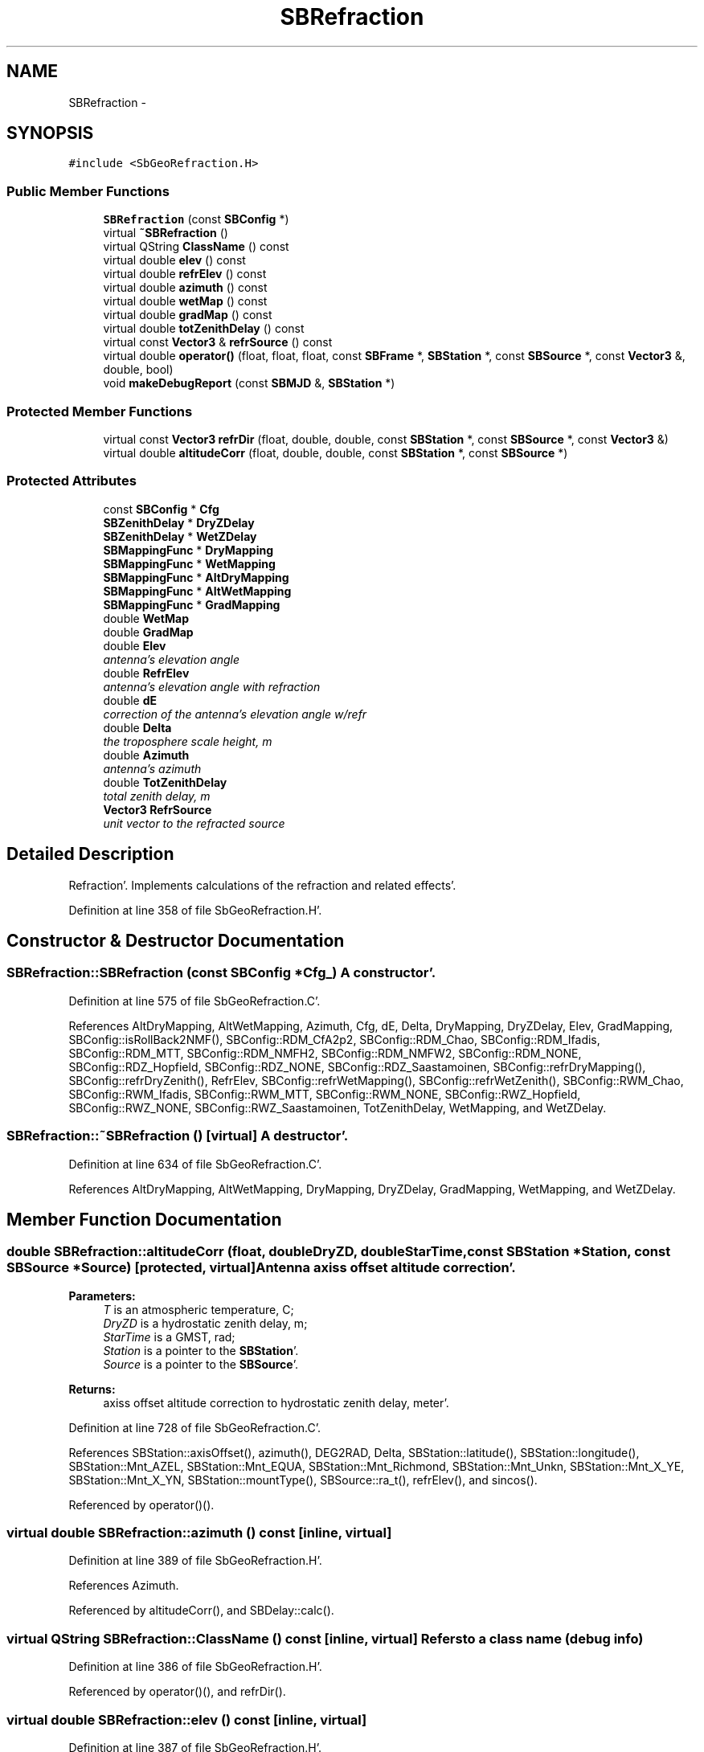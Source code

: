 .TH "SBRefraction" 3 "Mon May 14 2012" "Version 2.0.2" "SteelBreeze Reference Manual" \" -*- nroff -*-
.ad l
.nh
.SH NAME
SBRefraction \- 
.SH SYNOPSIS
.br
.PP
.PP
\fC#include <SbGeoRefraction\&.H>\fP
.SS "Public Member Functions"

.in +1c
.ti -1c
.RI "\fBSBRefraction\fP (const \fBSBConfig\fP *)"
.br
.ti -1c
.RI "virtual \fB~SBRefraction\fP ()"
.br
.ti -1c
.RI "virtual QString \fBClassName\fP () const "
.br
.ti -1c
.RI "virtual double \fBelev\fP () const "
.br
.ti -1c
.RI "virtual double \fBrefrElev\fP () const "
.br
.ti -1c
.RI "virtual double \fBazimuth\fP () const "
.br
.ti -1c
.RI "virtual double \fBwetMap\fP () const "
.br
.ti -1c
.RI "virtual double \fBgradMap\fP () const "
.br
.ti -1c
.RI "virtual double \fBtotZenithDelay\fP () const "
.br
.ti -1c
.RI "virtual const \fBVector3\fP & \fBrefrSource\fP () const "
.br
.ti -1c
.RI "virtual double \fBoperator()\fP (float, float, float, const \fBSBFrame\fP *, \fBSBStation\fP *, const \fBSBSource\fP *, const \fBVector3\fP &, double, bool)"
.br
.ti -1c
.RI "void \fBmakeDebugReport\fP (const \fBSBMJD\fP &, \fBSBStation\fP *)"
.br
.in -1c
.SS "Protected Member Functions"

.in +1c
.ti -1c
.RI "virtual const \fBVector3\fP \fBrefrDir\fP (float, double, double, const \fBSBStation\fP *, const \fBSBSource\fP *, const \fBVector3\fP &)"
.br
.ti -1c
.RI "virtual double \fBaltitudeCorr\fP (float, double, double, const \fBSBStation\fP *, const \fBSBSource\fP *)"
.br
.in -1c
.SS "Protected Attributes"

.in +1c
.ti -1c
.RI "const \fBSBConfig\fP * \fBCfg\fP"
.br
.ti -1c
.RI "\fBSBZenithDelay\fP * \fBDryZDelay\fP"
.br
.ti -1c
.RI "\fBSBZenithDelay\fP * \fBWetZDelay\fP"
.br
.ti -1c
.RI "\fBSBMappingFunc\fP * \fBDryMapping\fP"
.br
.ti -1c
.RI "\fBSBMappingFunc\fP * \fBWetMapping\fP"
.br
.ti -1c
.RI "\fBSBMappingFunc\fP * \fBAltDryMapping\fP"
.br
.ti -1c
.RI "\fBSBMappingFunc\fP * \fBAltWetMapping\fP"
.br
.ti -1c
.RI "\fBSBMappingFunc\fP * \fBGradMapping\fP"
.br
.ti -1c
.RI "double \fBWetMap\fP"
.br
.ti -1c
.RI "double \fBGradMap\fP"
.br
.ti -1c
.RI "double \fBElev\fP"
.br
.RI "\fIantenna's elevation angle \fP"
.ti -1c
.RI "double \fBRefrElev\fP"
.br
.RI "\fIantenna's elevation angle with refraction \fP"
.ti -1c
.RI "double \fBdE\fP"
.br
.RI "\fIcorrection of the antenna's elevation angle w/refr \fP"
.ti -1c
.RI "double \fBDelta\fP"
.br
.RI "\fIthe troposphere scale height, m \fP"
.ti -1c
.RI "double \fBAzimuth\fP"
.br
.RI "\fIantenna's azimuth \fP"
.ti -1c
.RI "double \fBTotZenithDelay\fP"
.br
.RI "\fItotal zenith delay, m \fP"
.ti -1c
.RI "\fBVector3\fP \fBRefrSource\fP"
.br
.RI "\fIunit vector to the refracted source \fP"
.in -1c
.SH "Detailed Description"
.PP 
Refraction'\&. Implements calculations of the refraction and related effects'\&. 
.PP
Definition at line 358 of file SbGeoRefraction\&.H'\&.
.SH "Constructor & Destructor Documentation"
.PP 
.SS "SBRefraction::SBRefraction (const \fBSBConfig\fP *Cfg_)"A constructor'\&. 
.PP
Definition at line 575 of file SbGeoRefraction\&.C'\&.
.PP
References AltDryMapping, AltWetMapping, Azimuth, Cfg, dE, Delta, DryMapping, DryZDelay, Elev, GradMapping, SBConfig::isRollBack2NMF(), SBConfig::RDM_CfA2p2, SBConfig::RDM_Chao, SBConfig::RDM_Ifadis, SBConfig::RDM_MTT, SBConfig::RDM_NMFH2, SBConfig::RDM_NMFW2, SBConfig::RDM_NONE, SBConfig::RDZ_Hopfield, SBConfig::RDZ_NONE, SBConfig::RDZ_Saastamoinen, SBConfig::refrDryMapping(), SBConfig::refrDryZenith(), RefrElev, SBConfig::refrWetMapping(), SBConfig::refrWetZenith(), SBConfig::RWM_Chao, SBConfig::RWM_Ifadis, SBConfig::RWM_MTT, SBConfig::RWM_NONE, SBConfig::RWZ_Hopfield, SBConfig::RWZ_NONE, SBConfig::RWZ_Saastamoinen, TotZenithDelay, WetMapping, and WetZDelay\&.
.SS "SBRefraction::~SBRefraction ()\fC [virtual]\fP"A destructor'\&. 
.PP
Definition at line 634 of file SbGeoRefraction\&.C'\&.
.PP
References AltDryMapping, AltWetMapping, DryMapping, DryZDelay, GradMapping, WetMapping, and WetZDelay\&.
.SH "Member Function Documentation"
.PP 
.SS "double SBRefraction::altitudeCorr (float, doubleDryZD, doubleStarTime, const \fBSBStation\fP *Station, const \fBSBSource\fP *Source)\fC [protected, virtual]\fP"Antenna axiss offset altitude correction'\&. 
.PP
\fBParameters:\fP
.RS 4
\fIT\fP is an atmospheric temperature, C; 
.br
\fIDryZD\fP is a hydrostatic zenith delay, m; 
.br
\fIStarTime\fP is a GMST, rad; 
.br
\fIStation\fP is a pointer to the \fBSBStation\fP'\&. 
.br
\fISource\fP is a pointer to the \fBSBSource\fP'\&. 
.RE
.PP
\fBReturns:\fP
.RS 4
axiss offset altitude correction to hydrostatic zenith delay, meter'\&. 
.RE
.PP

.PP
Definition at line 728 of file SbGeoRefraction\&.C'\&.
.PP
References SBStation::axisOffset(), azimuth(), DEG2RAD, Delta, SBStation::latitude(), SBStation::longitude(), SBStation::Mnt_AZEL, SBStation::Mnt_EQUA, SBStation::Mnt_Richmond, SBStation::Mnt_Unkn, SBStation::Mnt_X_YE, SBStation::Mnt_X_YN, SBStation::mountType(), SBSource::ra_t(), refrElev(), and sincos()\&.
.PP
Referenced by operator()()\&.
.SS "virtual double SBRefraction::azimuth () const\fC [inline, virtual]\fP"
.PP
Definition at line 389 of file SbGeoRefraction\&.H'\&.
.PP
References Azimuth\&.
.PP
Referenced by altitudeCorr(), and SBDelay::calc()\&.
.SS "virtual QString SBRefraction::ClassName () const\fC [inline, virtual]\fP"Refers to a class name (debug info) 
.PP
Definition at line 386 of file SbGeoRefraction\&.H'\&.
.PP
Referenced by operator()(), and refrDir()\&.
.SS "virtual double SBRefraction::elev () const\fC [inline, virtual]\fP"
.PP
Definition at line 387 of file SbGeoRefraction\&.H'\&.
.PP
References Elev\&.
.PP
Referenced by operator()()\&.
.SS "virtual double SBRefraction::gradMap () const\fC [inline, virtual]\fP"
.PP
Definition at line 391 of file SbGeoRefraction\&.H'\&.
.PP
References GradMap\&.
.PP
Referenced by SBDelay::calc()\&.
.SS "void SBRefraction::makeDebugReport (const \fBSBMJD\fP &, \fBSBStation\fP *)"
.PP
Definition at line 889 of file SbGeoRefraction\&.C'\&.
.PP
References Elev, SBMJD::F_UNIX, RAD2DEG, and RefrElev\&.
.PP
Referenced by SBDelay::calc()\&.
.SS "double SBRefraction::operator() (floatT, floatP, floatRH, const \fBSBFrame\fP *Frame, \fBSBStation\fP *Station, const \fBSBSource\fP *Source, const \fBVector3\fP &S, doubleZw_, boolIsWrongMetheo)\fC [virtual]\fP"Calcs refraction delay'\&. 
.PP
\fBParameters:\fP
.RS 4
\fIT\fP is an atmospheric temperature, C; 
.br
\fIP\fP is an atmospheric pressure, mbar; 
.br
\fIRH\fP is an atmospheric relative humidity, %; 
.br
\fIFrame\fP is a pointer to the \fBSBFrame\fP; 
.br
\fIStation\fP is a pointer to the \fBSBStation\fP; 
.br
\fISource\fP is a pointer to the \fBSBSource\fP; 
.br
\fIS\fP is a TRS vector of the radiosource, abberated; 
.br
\fIZw_\fP is a predicted wet zenith delay; 
.br
\fIIsWrongMetheo\fP is set to TRUE if a station has bad or suspicious metheo parameters'\&. 
.RE
.PP
\fBReturns:\fP
.RS 4
refraction delay, meter'\&. 
.RE
.PP

.PP
Definition at line 782 of file SbGeoRefraction\&.C'\&.
.PP
References AltDryMapping, altitudeCorr(), AltWetMapping, Azimuth, Cfg, SBZenithDelay::ClassName(), SBMappingFunc::ClassName(), ClassName(), SBLog::DBG, dE, Delta, DryMapping, DryZDelay, Elev, elev(), SBFrame::gmst(), GradMap, SBStation::id(), SBConfig::isAltAxsCorr(), SBLog::isEligible(), Log, SBNamed::name(), SBStation::p_AtmGradE(), SBStation::p_AtmGradN(), SBStation::p_Zenith(), rad2dmslStr(), rad2dmsStr(), SBLog::REFRACT, refrDir(), RefrElev, RefrSource, Vector3::report2Log(), SBFrame::time(), SBMJD::toString(), SBStationID::toString(), TotZenithDelay, SBParameter::v(), SBZenithDelay::vapourPress(), WetMap, WetMapping, WetZDelay, and SBLog::write()\&.
.SS "const \fBVector3\fP SBRefraction::refrDir (floatT, doubleDryZD, doubleWetZD, const \fBSBStation\fP *Station, const \fBSBSource\fP *Source, const \fBVector3\fP &S)\fC [protected, virtual]\fP"Calcs refracted antenna's direction in TRF'\&. This function calulates angles of azimuth and refracted elevation of an antenna direction too'\&. It has to be called after zenith delays calculation and before mapping functions'\&. 
.PP
\fBParameters:\fP
.RS 4
\fIT\fP is an atmospheric temperature, C; 
.br
\fIDryZD\fP is a hydrostatic zenith delay, m; 
.br
\fIWetZD\fP is a wet zenith delay, m; 
.br
\fIStation\fP is a pointer to the \fBSBStation\fP; 
.br
\fIS\fP is a TRS vector of the radiosource, abberated'\&. 
.RE
.PP
\fBReturns:\fP
.RS 4
antenna's direction in TRF corrected for refraction'\&. 
.RE
.PP

.PP
Definition at line 684 of file SbGeoRefraction\&.C'\&.
.PP
References Vector3::at(), Azimuth, ClassName(), dE, Delta, EAST, Elev, SBLog::ERR, SBStation::fmVEN(), Log, SBNamed::name(), NORT, SBLog::REFRACT, RefrElev, sincos(), VERT, and SBLog::write()\&.
.PP
Referenced by operator()()\&.
.SS "virtual double SBRefraction::refrElev () const\fC [inline, virtual]\fP"
.PP
Definition at line 388 of file SbGeoRefraction\&.H'\&.
.PP
References RefrElev\&.
.PP
Referenced by altitudeCorr()\&.
.SS "virtual const \fBVector3\fP& SBRefraction::refrSource () const\fC [inline, virtual]\fP"Returns unit vector in refracted source direction, TRF'\&. 
.PP
Definition at line 394 of file SbGeoRefraction\&.H'\&.
.PP
References RefrSource\&.
.PP
Referenced by SBDelay::calc()\&.
.SS "virtual double SBRefraction::totZenithDelay () const\fC [inline, virtual]\fP"
.PP
Definition at line 392 of file SbGeoRefraction\&.H'\&.
.PP
References TotZenithDelay\&.
.PP
Referenced by SBDelay::calc()\&.
.SS "virtual double SBRefraction::wetMap () const\fC [inline, virtual]\fP"
.PP
Definition at line 390 of file SbGeoRefraction\&.H'\&.
.PP
References WetMap\&.
.PP
Referenced by SBDelay::calc()\&.
.SH "Member Data Documentation"
.PP 
.SS "\fBSBMappingFunc\fP* \fBSBRefraction::AltDryMapping\fP\fC [protected]\fP"
.PP
Definition at line 366 of file SbGeoRefraction\&.H'\&.
.PP
Referenced by operator()(), SBRefraction(), and ~SBRefraction()\&.
.SS "\fBSBMappingFunc\fP* \fBSBRefraction::AltWetMapping\fP\fC [protected]\fP"
.PP
Definition at line 367 of file SbGeoRefraction\&.H'\&.
.PP
Referenced by operator()(), SBRefraction(), and ~SBRefraction()\&.
.SS "double \fBSBRefraction::Azimuth\fP\fC [protected]\fP"
.PP
antenna's azimuth 
.PP
Definition at line 375 of file SbGeoRefraction\&.H'\&.
.PP
Referenced by azimuth(), operator()(), refrDir(), and SBRefraction()\&.
.SS "const \fBSBConfig\fP* \fBSBRefraction::Cfg\fP\fC [protected]\fP"
.PP
Definition at line 361 of file SbGeoRefraction\&.H'\&.
.PP
Referenced by operator()(), and SBRefraction()\&.
.SS "double \fBSBRefraction::dE\fP\fC [protected]\fP"
.PP
correction of the antenna's elevation angle w/refr 
.PP
Definition at line 373 of file SbGeoRefraction\&.H'\&.
.PP
Referenced by operator()(), refrDir(), and SBRefraction()\&.
.SS "double \fBSBRefraction::Delta\fP\fC [protected]\fP"
.PP
the troposphere scale height, m 
.PP
Definition at line 374 of file SbGeoRefraction\&.H'\&.
.PP
Referenced by altitudeCorr(), operator()(), refrDir(), and SBRefraction()\&.
.SS "\fBSBMappingFunc\fP* \fBSBRefraction::DryMapping\fP\fC [protected]\fP"
.PP
Definition at line 364 of file SbGeoRefraction\&.H'\&.
.PP
Referenced by operator()(), SBRefraction(), and ~SBRefraction()\&.
.SS "\fBSBZenithDelay\fP* \fBSBRefraction::DryZDelay\fP\fC [protected]\fP"
.PP
Definition at line 362 of file SbGeoRefraction\&.H'\&.
.PP
Referenced by operator()(), SBRefraction(), and ~SBRefraction()\&.
.SS "double \fBSBRefraction::Elev\fP\fC [protected]\fP"
.PP
antenna's elevation angle 
.PP
Definition at line 371 of file SbGeoRefraction\&.H'\&.
.PP
Referenced by elev(), makeDebugReport(), operator()(), refrDir(), and SBRefraction()\&.
.SS "double \fBSBRefraction::GradMap\fP\fC [protected]\fP"
.PP
Definition at line 370 of file SbGeoRefraction\&.H'\&.
.PP
Referenced by gradMap(), and operator()()\&.
.SS "\fBSBMappingFunc\fP* \fBSBRefraction::GradMapping\fP\fC [protected]\fP"
.PP
Definition at line 368 of file SbGeoRefraction\&.H'\&.
.PP
Referenced by SBRefraction(), and ~SBRefraction()\&.
.SS "double \fBSBRefraction::RefrElev\fP\fC [protected]\fP"
.PP
antenna's elevation angle with refraction 
.PP
Definition at line 372 of file SbGeoRefraction\&.H'\&.
.PP
Referenced by makeDebugReport(), operator()(), refrDir(), refrElev(), and SBRefraction()\&.
.SS "\fBVector3\fP \fBSBRefraction::RefrSource\fP\fC [protected]\fP"
.PP
unit vector to the refracted source 
.PP
Definition at line 377 of file SbGeoRefraction\&.H'\&.
.PP
Referenced by operator()(), and refrSource()\&.
.SS "double \fBSBRefraction::TotZenithDelay\fP\fC [protected]\fP"
.PP
total zenith delay, m 
.PP
Definition at line 376 of file SbGeoRefraction\&.H'\&.
.PP
Referenced by operator()(), SBRefraction(), and totZenithDelay()\&.
.SS "double \fBSBRefraction::WetMap\fP\fC [protected]\fP"
.PP
Definition at line 369 of file SbGeoRefraction\&.H'\&.
.PP
Referenced by operator()(), and wetMap()\&.
.SS "\fBSBMappingFunc\fP* \fBSBRefraction::WetMapping\fP\fC [protected]\fP"
.PP
Definition at line 365 of file SbGeoRefraction\&.H'\&.
.PP
Referenced by operator()(), SBRefraction(), and ~SBRefraction()\&.
.SS "\fBSBZenithDelay\fP* \fBSBRefraction::WetZDelay\fP\fC [protected]\fP"
.PP
Definition at line 363 of file SbGeoRefraction\&.H'\&.
.PP
Referenced by operator()(), SBRefraction(), and ~SBRefraction()\&.

.SH "Author"
.PP 
Generated automatically by Doxygen for SteelBreeze Reference Manual from the source code'\&.
